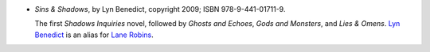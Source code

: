 .. title: Recent Reading: Lyn Benedict
.. slug: lyn-benedict
.. date: 2012-06-29 15:03:46 UTC-05:00
.. tags: recent reading,urban,modern,paranormal
.. category: books/read/2012/06
.. link: 
.. description: 
.. type: text


.. role:: series(title-reference)

* `Sins & Shadows`, by Lyn Benedict, copyright 2009;
  ISBN 978-9-441-01711-9.

  The first :series:`Shadows Inquiries` novel, followed by `Ghosts and
  Echoes`, `Gods and Monsters`, and `Lies & Omens`. `Lyn Benedict`__ is an
  alias for `Lane Robins`__.

  __ https://www.amazon.com/Lyn-Benedict/e/B003R7Y9UA
  __ https://www.goodreads.com/author/show/546979.Lane_Robins?
